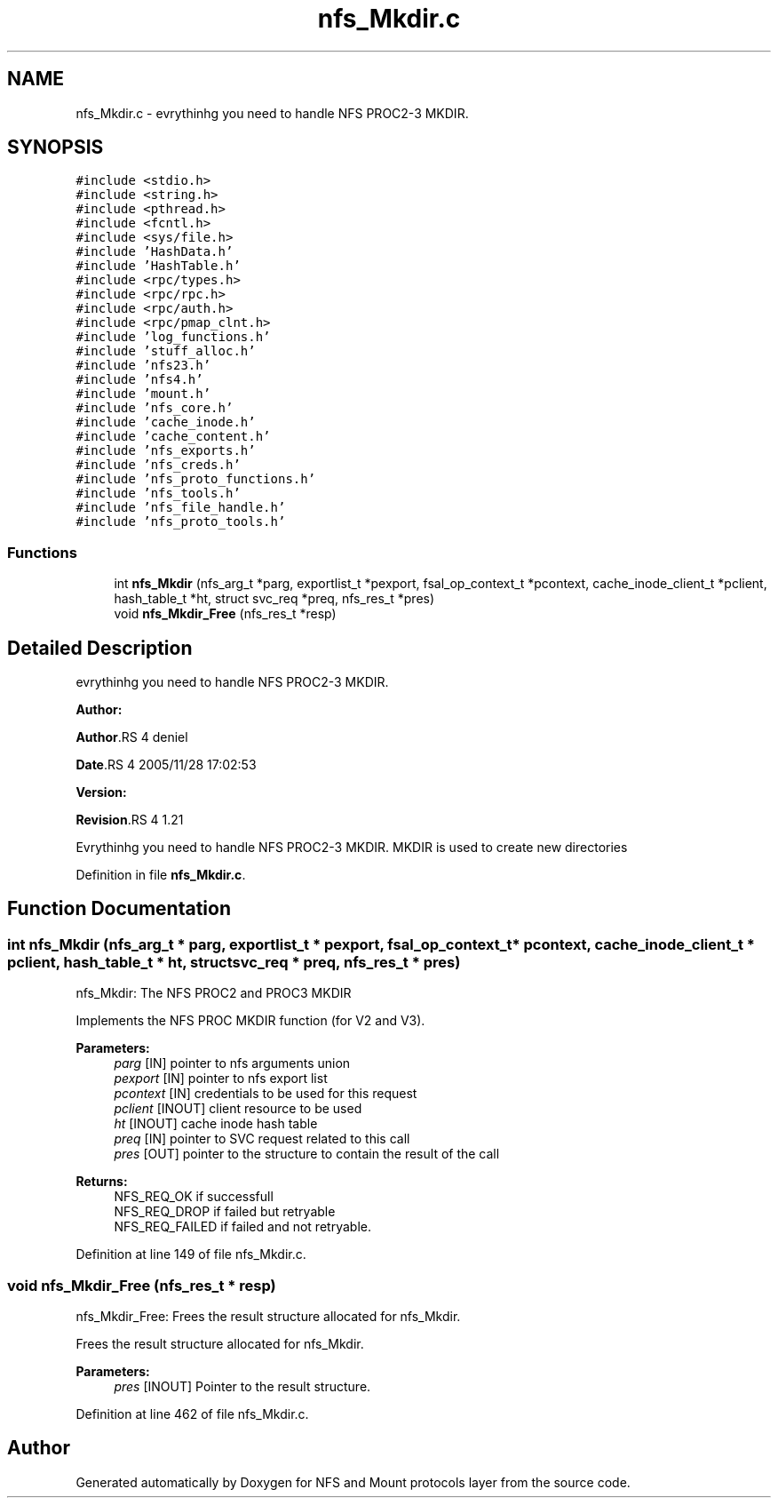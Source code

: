 .TH "nfs_Mkdir.c" 3 "31 Mar 2009" "Version 0.1" "NFS and Mount protocols layer" \" -*- nroff -*-
.ad l
.nh
.SH NAME
nfs_Mkdir.c \- evrythinhg you need to handle NFS PROC2-3 MKDIR.  

.PP
.SH SYNOPSIS
.br
.PP
\fC#include <stdio.h>\fP
.br
\fC#include <string.h>\fP
.br
\fC#include <pthread.h>\fP
.br
\fC#include <fcntl.h>\fP
.br
\fC#include <sys/file.h>\fP
.br
\fC#include 'HashData.h'\fP
.br
\fC#include 'HashTable.h'\fP
.br
\fC#include <rpc/types.h>\fP
.br
\fC#include <rpc/rpc.h>\fP
.br
\fC#include <rpc/auth.h>\fP
.br
\fC#include <rpc/pmap_clnt.h>\fP
.br
\fC#include 'log_functions.h'\fP
.br
\fC#include 'stuff_alloc.h'\fP
.br
\fC#include 'nfs23.h'\fP
.br
\fC#include 'nfs4.h'\fP
.br
\fC#include 'mount.h'\fP
.br
\fC#include 'nfs_core.h'\fP
.br
\fC#include 'cache_inode.h'\fP
.br
\fC#include 'cache_content.h'\fP
.br
\fC#include 'nfs_exports.h'\fP
.br
\fC#include 'nfs_creds.h'\fP
.br
\fC#include 'nfs_proto_functions.h'\fP
.br
\fC#include 'nfs_tools.h'\fP
.br
\fC#include 'nfs_file_handle.h'\fP
.br
\fC#include 'nfs_proto_tools.h'\fP
.br

.SS "Functions"

.in +1c
.ti -1c
.RI "int \fBnfs_Mkdir\fP (nfs_arg_t *parg, exportlist_t *pexport, fsal_op_context_t *pcontext, cache_inode_client_t *pclient, hash_table_t *ht, struct svc_req *preq, nfs_res_t *pres)"
.br
.ti -1c
.RI "void \fBnfs_Mkdir_Free\fP (nfs_res_t *resp)"
.br
.in -1c
.SH "Detailed Description"
.PP 
evrythinhg you need to handle NFS PROC2-3 MKDIR. 

\fBAuthor:\fP
.RS 4
.RE
.PP
\fBAuthor\fP.RS 4
deniel 
.RE
.PP
\fBDate\fP.RS 4
2005/11/28 17:02:53 
.RE
.PP
\fBVersion:\fP
.RS 4
.RE
.PP
\fBRevision\fP.RS 4
1.21 
.RE
.PP
Evrythinhg you need to handle NFS PROC2-3 MKDIR. MKDIR is used to create new directories 
.PP
Definition in file \fBnfs_Mkdir.c\fP.
.SH "Function Documentation"
.PP 
.SS "int nfs_Mkdir (nfs_arg_t * parg, exportlist_t * pexport, fsal_op_context_t * pcontext, cache_inode_client_t * pclient, hash_table_t * ht, struct svc_req * preq, nfs_res_t * pres)"
.PP
nfs_Mkdir: The NFS PROC2 and PROC3 MKDIR
.PP
Implements the NFS PROC MKDIR function (for V2 and V3).
.PP
\fBParameters:\fP
.RS 4
\fIparg\fP [IN] pointer to nfs arguments union 
.br
\fIpexport\fP [IN] pointer to nfs export list 
.br
\fIpcontext\fP [IN] credentials to be used for this request 
.br
\fIpclient\fP [INOUT] client resource to be used 
.br
\fIht\fP [INOUT] cache inode hash table 
.br
\fIpreq\fP [IN] pointer to SVC request related to this call 
.br
\fIpres\fP [OUT] pointer to the structure to contain the result of the call
.RE
.PP
\fBReturns:\fP
.RS 4
NFS_REQ_OK if successfull 
.br
 NFS_REQ_DROP if failed but retryable 
.br
 NFS_REQ_FAILED if failed and not retryable. 
.RE
.PP

.PP
Definition at line 149 of file nfs_Mkdir.c.
.SS "void nfs_Mkdir_Free (nfs_res_t * resp)"
.PP
nfs_Mkdir_Free: Frees the result structure allocated for nfs_Mkdir.
.PP
Frees the result structure allocated for nfs_Mkdir.
.PP
\fBParameters:\fP
.RS 4
\fIpres\fP [INOUT] Pointer to the result structure. 
.RE
.PP

.PP
Definition at line 462 of file nfs_Mkdir.c.
.SH "Author"
.PP 
Generated automatically by Doxygen for NFS and Mount protocols layer from the source code.
